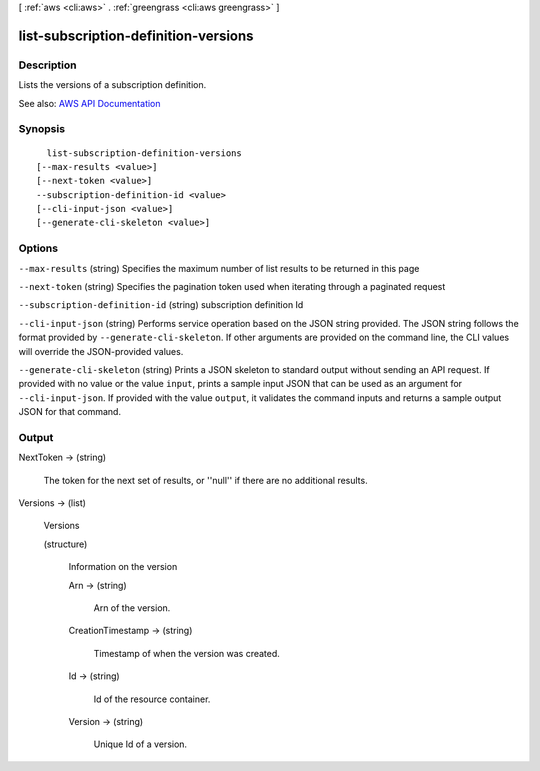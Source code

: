 [ :ref:`aws <cli:aws>` . :ref:`greengrass <cli:aws greengrass>` ]

.. _cli:aws greengrass list-subscription-definition-versions:


*************************************
list-subscription-definition-versions
*************************************



===========
Description
===========

Lists the versions of a subscription definition.

See also: `AWS API Documentation <https://docs.aws.amazon.com/goto/WebAPI/greengrass-2017-06-07/ListSubscriptionDefinitionVersions>`_


========
Synopsis
========

::

    list-subscription-definition-versions
  [--max-results <value>]
  [--next-token <value>]
  --subscription-definition-id <value>
  [--cli-input-json <value>]
  [--generate-cli-skeleton <value>]




=======
Options
=======

``--max-results`` (string)
Specifies the maximum number of list results to be returned in this page

``--next-token`` (string)
Specifies the pagination token used when iterating through a paginated request

``--subscription-definition-id`` (string)
subscription definition Id

``--cli-input-json`` (string)
Performs service operation based on the JSON string provided. The JSON string follows the format provided by ``--generate-cli-skeleton``. If other arguments are provided on the command line, the CLI values will override the JSON-provided values.

``--generate-cli-skeleton`` (string)
Prints a JSON skeleton to standard output without sending an API request. If provided with no value or the value ``input``, prints a sample input JSON that can be used as an argument for ``--cli-input-json``. If provided with the value ``output``, it validates the command inputs and returns a sample output JSON for that command.



======
Output
======

NextToken -> (string)

  The token for the next set of results, or ''null'' if there are no additional results.

  

Versions -> (list)

  Versions

  (structure)

    Information on the version

    Arn -> (string)

      Arn of the version.

      

    CreationTimestamp -> (string)

      Timestamp of when the version was created.

      

    Id -> (string)

      Id of the resource container.

      

    Version -> (string)

      Unique Id of a version.

      

    

  

